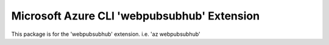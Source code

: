 Microsoft Azure CLI 'webpubsubhub' Extension
==========================================

This package is for the 'webpubsubhub' extension.
i.e. 'az webpubsubhub'